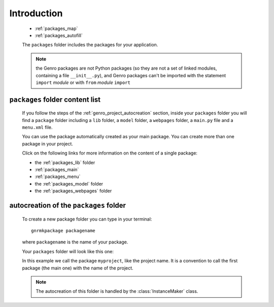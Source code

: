 .. _genro_packages_introduction:

============
Introduction
============

    * :ref:`packages_map`
    * :ref:`packages_autofill`
    
    .. module:: gnr.app.gnrdeploy
    
    The ``packages`` folder includes the packages for your application.
    
    .. note:: the Genro packages are not Python packages (so they are not a set of linked modules,
              containing a file ``__init__.py``), and Genro packages can't be imported with the
              statement ``import`` *module* or with ``from`` *module* ``import``
    
.. _packages_map:

``packages`` folder content list
================================

    If you follow the steps of the :ref:`genro_project_autocreation` section, inside your
    ``packages`` folder you will find  a ``package`` folder including a ``lib`` folder, a
    ``model`` folder, a ``webpages`` folder, a ``main.py`` file and a ``menu.xml`` file.
    
    You can use the package automatically created as your main package. You can create
    more than one package in your project.
    
    Click on the following links for more information on the content of a single package:
    
    * the :ref:`packages_lib` folder
    * :ref:`packages_main`
    * :ref:`packages_menu`
    * the :ref:`packages_model` folder
    * the :ref:`packages_webpages` folder
    
.. _packages_autofill:

autocreation of the ``packages`` folder
=======================================

    To create a new package folder you can type in your terminal::
    
        gnrmkpackage packagename
        
    where ``packagename`` is the name of your package.
    
    Your ``packages`` folder will look like this one:
    
    .. image:: ../../images/structure/structure-packages.png
    
    In this example we call the package ``myproject``, like the project name. It is a convention
    to call the first package (the main one) with the name of the project.
    
    .. note:: The autocreation of this folder is handled by the :class:`InstanceMaker` class.
